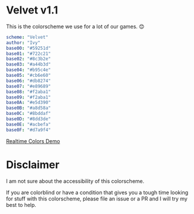 * Velvet v1.1
This is the colorscheme we use for a lot of our games. 😊

[[./colorscheme.png]]

#+BEGIN_SRC yaml
scheme: "Velvet"
author: "Ivy"
base00: "#59251d"
base01: "#722c21"
base02: "#8c3b2e"
base03: "#a44b3d"
base04: "#b95c4e"
base05: "#cb6e60"
base06: "#db8274"
base07: "#e89689"
base08: "#f2aba1"
base09: "#f2aba1"
base0A: "#e5d390"
base0B: "#a8d58a"
base0C: "#8bddaf"
base0D: "#8dd3de"
base0E: "#acbefa"
base0F: "#d7a9f4"
#+END_SRC

[[https://www.realtimecolors.com/?colors=cb6e60-59251d-8c3b2e-a44b3d-db8274&fonts=Poppins-Poppins][Realtime Colors Demo]]

* Disclaimer
I am not sure about the accessibility of this colorscheme.

If you are colorblind or have a condition that gives you a tough time looking for stuff with this colorscheme, please file an issue or a PR and I will try my best to help.
